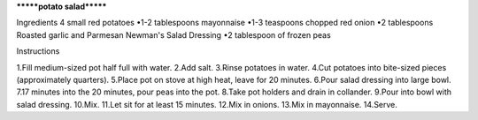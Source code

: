 *******potato salad*******

Ingredients 
4 small red potatoes
•1-2 tablespoons mayonnaise
•1-3 teaspoons chopped red onion
•2 tablespoons Roasted garlic and Parmesan Newman's Salad Dressing
•2 tablespoon of frozen peas

Instructions

1.Fill medium-sized pot half full with water.
2.Add salt.
3.Rinse potatoes in water.
4.Cut potatoes into bite-sized pieces (approximately quarters).
5.Place pot on stove at high heat, leave for 20 minutes.
6.Pour salad dressing into large bowl.
7.17 minutes into the 20 minutes, pour peas into the pot.
8.Take pot holders and drain in collander.
9.Pour into bowl with salad dressing.
10.Mix.
11.Let sit for at least 15 minutes.
12.Mix in onions.
13.Mix in mayonnaise.
14.Serve.
